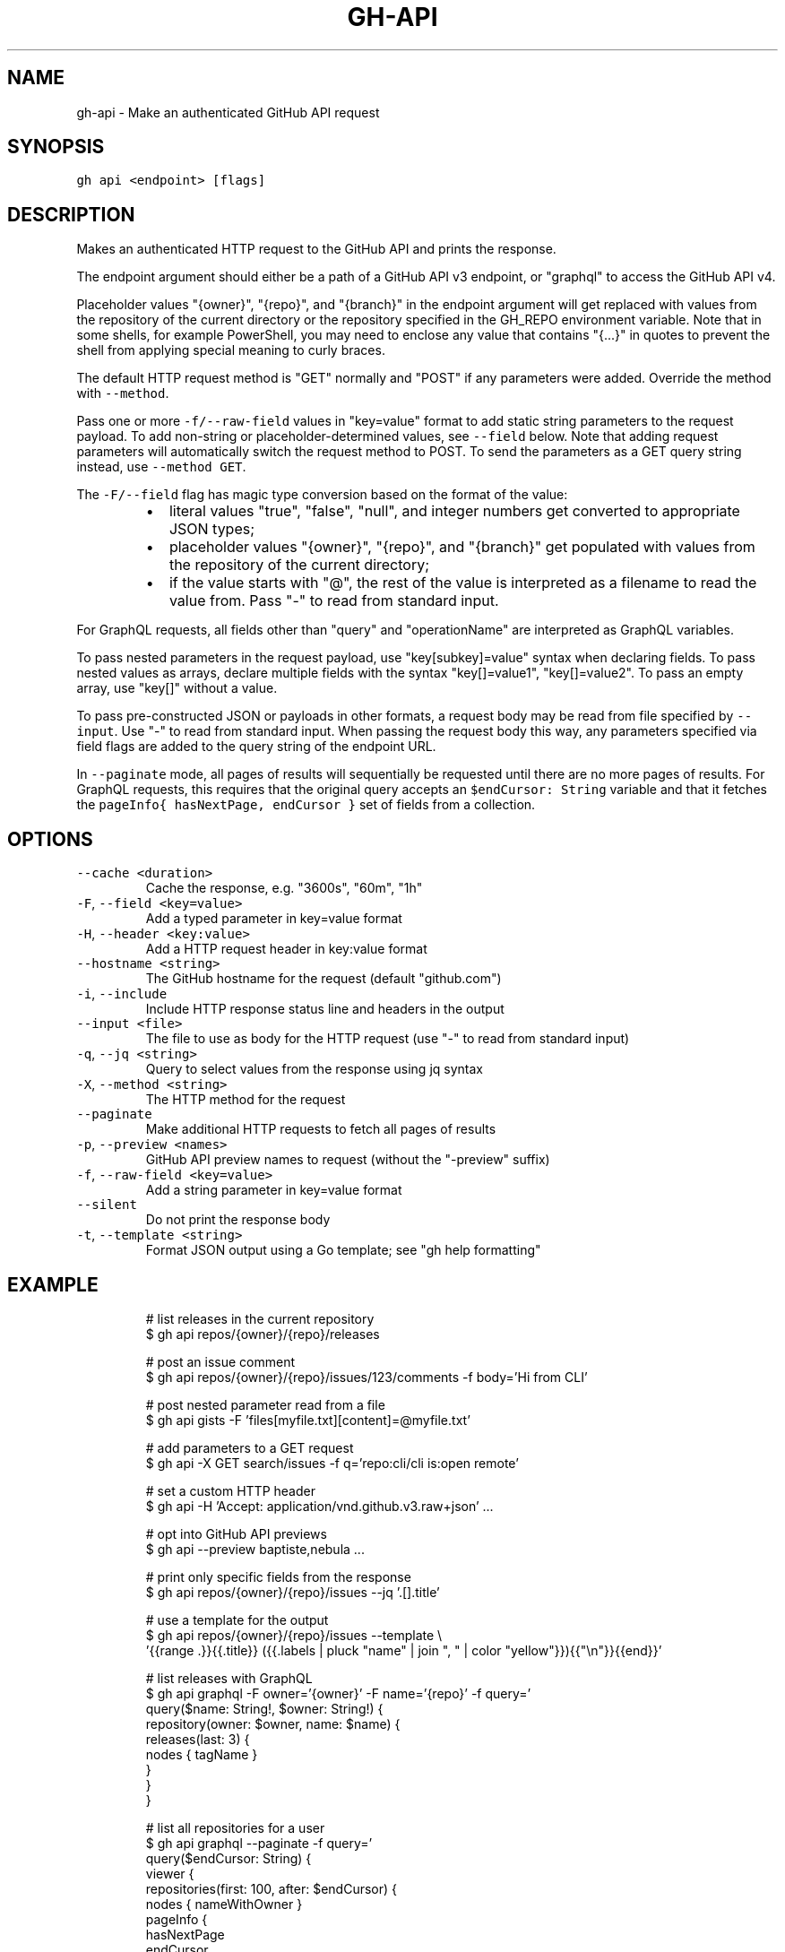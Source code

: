 .nh
.TH "GH-API" "1" "Mar 2023" "GitHub CLI 2.24.3" "GitHub CLI manual"

.SH NAME
.PP
gh-api - Make an authenticated GitHub API request


.SH SYNOPSIS
.PP
\fB\fCgh api <endpoint> [flags]\fR


.SH DESCRIPTION
.PP
Makes an authenticated HTTP request to the GitHub API and prints the response.

.PP
The endpoint argument should either be a path of a GitHub API v3 endpoint, or
"graphql" to access the GitHub API v4.

.PP
Placeholder values "{owner}", "{repo}", and "{branch}" in the endpoint
argument will get replaced with values from the repository of the current
directory or the repository specified in the GH_REPO environment variable.
Note that in some shells, for example PowerShell, you may need to enclose
any value that contains "{...}" in quotes to prevent the shell from
applying special meaning to curly braces.

.PP
The default HTTP request method is "GET" normally and "POST" if any parameters
were added. Override the method with \fB\fC--method\fR\&.

.PP
Pass one or more \fB\fC-f/--raw-field\fR values in "key=value" format to add static string
parameters to the request payload. To add non-string or placeholder-determined values, see
\fB\fC--field\fR below. Note that adding request parameters will automatically switch the
request method to POST. To send the parameters as a GET query string instead, use
\fB\fC--method GET\fR\&.

.PP
The \fB\fC-F/--field\fR flag has magic type conversion based on the format of the value:

.RS
.IP \(bu 2
literal values "true", "false", "null", and integer numbers get converted to
appropriate JSON types;
.IP \(bu 2
placeholder values "{owner}", "{repo}", and "{branch}" get populated with values
from the repository of the current directory;
.IP \(bu 2
if the value starts with "@", the rest of the value is interpreted as a
filename to read the value from. Pass "-" to read from standard input.

.RE

.PP
For GraphQL requests, all fields other than "query" and "operationName" are
interpreted as GraphQL variables.

.PP
To pass nested parameters in the request payload, use "key[subkey]=value" syntax when
declaring fields. To pass nested values as arrays, declare multiple fields with the
syntax "key[]=value1", "key[]=value2". To pass an empty array, use "key[]" without a
value.

.PP
To pass pre-constructed JSON or payloads in other formats, a request body may be read
from file specified by \fB\fC--input\fR\&. Use "-" to read from standard input. When passing the
request body this way, any parameters specified via field flags are added to the query
string of the endpoint URL.

.PP
In \fB\fC--paginate\fR mode, all pages of results will sequentially be requested until
there are no more pages of results. For GraphQL requests, this requires that the
original query accepts an \fB\fC$endCursor: String\fR variable and that it fetches the
\fB\fCpageInfo{ hasNextPage, endCursor }\fR set of fields from a collection.


.SH OPTIONS
.TP
\fB\fC--cache\fR \fB\fC<duration>\fR
Cache the response, e.g. "3600s", "60m", "1h"

.TP
\fB\fC-F\fR, \fB\fC--field\fR \fB\fC<key=value>\fR
Add a typed parameter in key=value format

.TP
\fB\fC-H\fR, \fB\fC--header\fR \fB\fC<key:value>\fR
Add a HTTP request header in key:value format

.TP
\fB\fC--hostname\fR \fB\fC<string>\fR
The GitHub hostname for the request (default "github.com")

.TP
\fB\fC-i\fR, \fB\fC--include\fR
Include HTTP response status line and headers in the output

.TP
\fB\fC--input\fR \fB\fC<file>\fR
The file to use as body for the HTTP request (use "-" to read from standard input)

.TP
\fB\fC-q\fR, \fB\fC--jq\fR \fB\fC<string>\fR
Query to select values from the response using jq syntax

.TP
\fB\fC-X\fR, \fB\fC--method\fR \fB\fC<string>\fR
The HTTP method for the request

.TP
\fB\fC--paginate\fR
Make additional HTTP requests to fetch all pages of results

.TP
\fB\fC-p\fR, \fB\fC--preview\fR \fB\fC<names>\fR
GitHub API preview names to request (without the "-preview" suffix)

.TP
\fB\fC-f\fR, \fB\fC--raw-field\fR \fB\fC<key=value>\fR
Add a string parameter in key=value format

.TP
\fB\fC--silent\fR
Do not print the response body

.TP
\fB\fC-t\fR, \fB\fC--template\fR \fB\fC<string>\fR
Format JSON output using a Go template; see "gh help formatting"


.SH EXAMPLE
.PP
.RS

.nf
# list releases in the current repository
$ gh api repos/{owner}/{repo}/releases

# post an issue comment
$ gh api repos/{owner}/{repo}/issues/123/comments -f body='Hi from CLI'

# post nested parameter read from a file
$ gh api gists -F 'files[myfile.txt][content]=@myfile.txt'

# add parameters to a GET request
$ gh api -X GET search/issues -f q='repo:cli/cli is:open remote'

# set a custom HTTP header
$ gh api -H 'Accept: application/vnd.github.v3.raw+json' ...

# opt into GitHub API previews
$ gh api --preview baptiste,nebula ...

# print only specific fields from the response
$ gh api repos/{owner}/{repo}/issues --jq '.[].title'

# use a template for the output
$ gh api repos/{owner}/{repo}/issues --template \\
  '{{range .}}{{.title}} ({{.labels | pluck "name" | join ", " | color "yellow"}}){{"\\n"}}{{end}}'

# list releases with GraphQL
$ gh api graphql -F owner='{owner}' -F name='{repo}' -f query='
  query($name: String!, $owner: String!) {
    repository(owner: $owner, name: $name) {
      releases(last: 3) {
        nodes { tagName }
      }
    }
  }
'

# list all repositories for a user
$ gh api graphql --paginate -f query='
  query($endCursor: String) {
    viewer {
      repositories(first: 100, after: $endCursor) {
        nodes { nameWithOwner }
        pageInfo {
          hasNextPage
          endCursor
        }
      }
    }
  }
'


.fi
.RE


.SH SEE ALSO
.PP
\fB\fCgh(1)\fR
